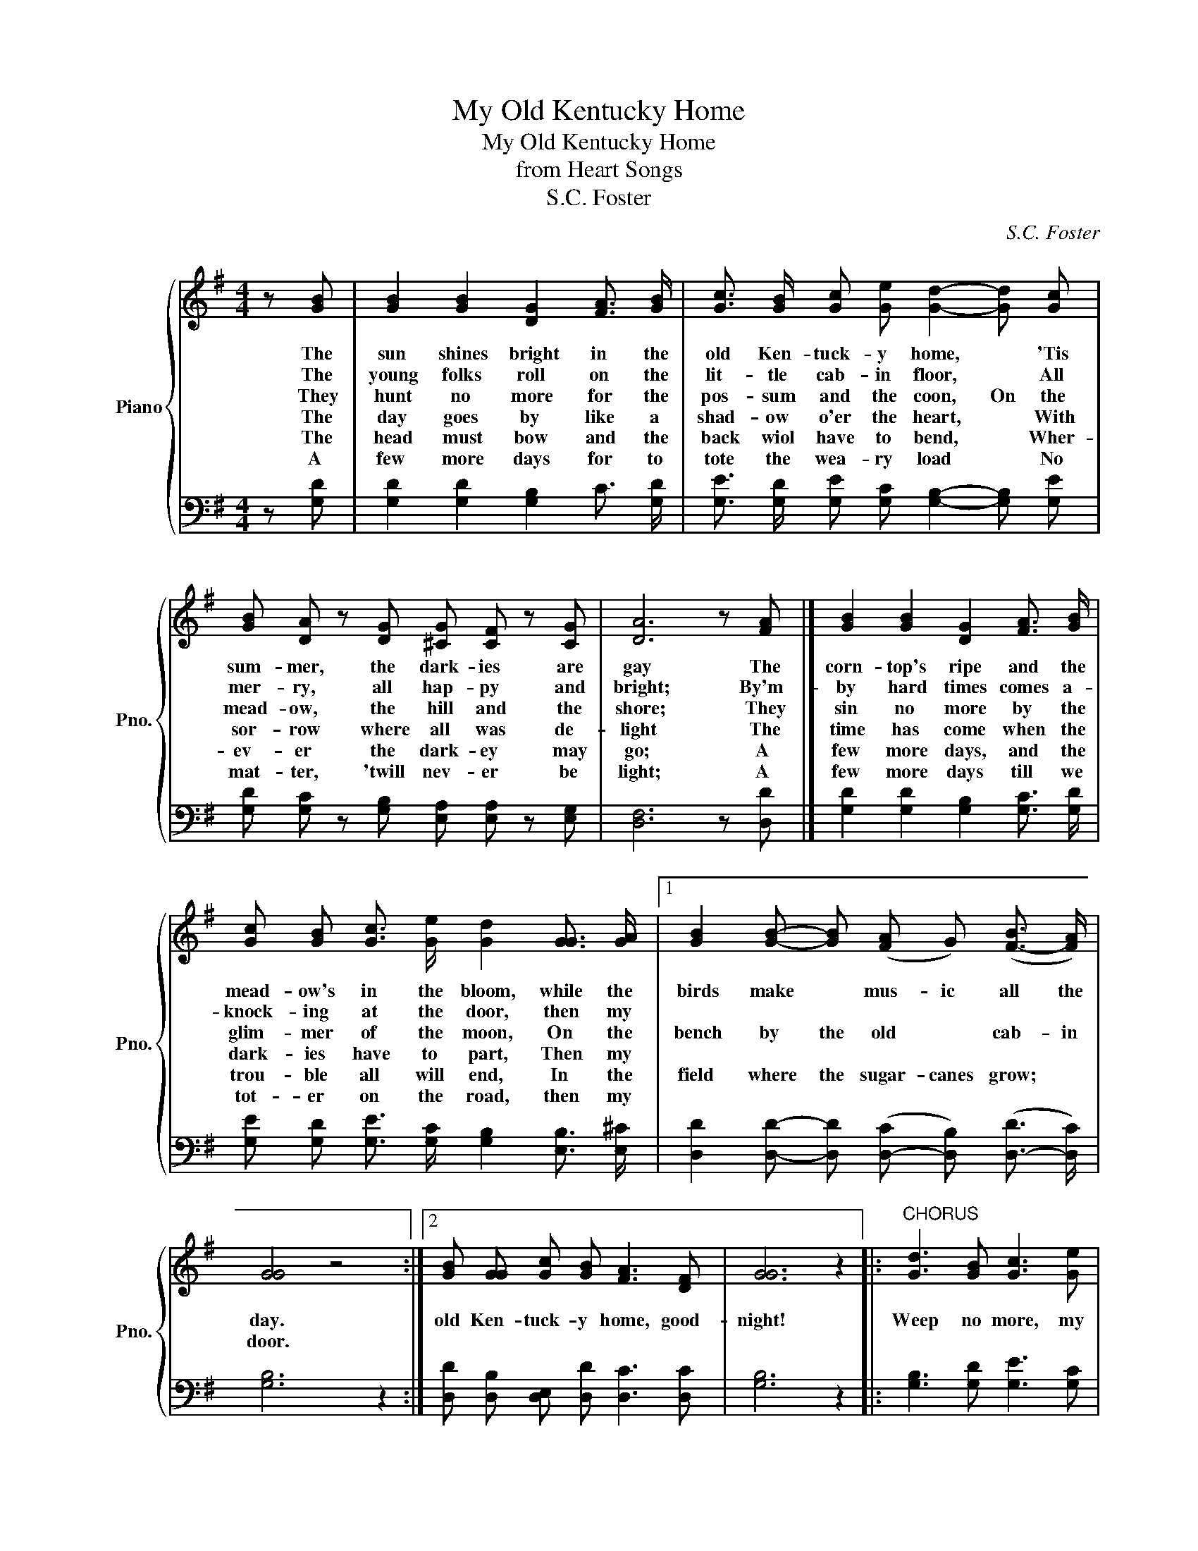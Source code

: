 X:1
T:My Old Kentucky Home
T:My Old Kentucky Home
T:from Heart Songs
T:S.C. Foster
C:S.C. Foster
%%score { 1 | 2 }
L:1/8
M:4/4
K:G
V:1 treble nm="Piano" snm="Pno."
V:2 bass 
V:1
 z [GB] | [GB]2 [GB]2 [DG]2 [FA]3/2 [GB]/ | [Gc]3/2 [GB]/ [Gc] [Ge] [Gd]2- [Gd] [Gc] | %3
w: The|sun shines bright in the|old Ken- tuck- y home, * 'Tis|
w: The|young folks roll on the|lit- tle cab- in floor, * All|
w: They|hunt no more for the|pos- sum and the coon, On the|
w: The|day goes by like a|shad- ow o'er the heart, * With|
w: The|head must bow and the|back wiol have to bend, * Wher-|
w: A|few more days for to|tote the wea- ry load * No|
 [GB] [DA] z [DG] [^CG] [CF] z [CG] | [DA]6 z [FA] |] [GB]2 [GB]2 [DG]2 [FA]3/2 [GB]/ | %6
w: sum- mer, the dark- ies are|gay The|corn- top's ripe and the|
w: mer- ry, all hap- py and|bright; By'm-|by hard times comes a-|
w: mead- ow, the hill and the|shore; They|sin no more by the|
w: sor- row where all was de-|light The|time has come when the|
w: ev- er the dark- ey may|go; A|few more days, and the|
w: mat- ter, 'twill nev- er be|light; A|few more days till we|
 [Gc] [GB] [Gc]3/2 [Ge]/ [Gd]2 [GG]3/2 [GA]/ |1 [GB]2 [GB]- [GB] (([FA] G)) ([F-B]3/2 [FA]/) | %8
w: mead- ow's in the bloom, while the|birds make * mus- ic all the|
w: knock- ing at the door, then my||
w: glim- mer of the moon, On the|bench by the old * cab- in|
w: dark- ies have to part, Then my||
w: trou- ble all will end, In the|field where the sugar- canes grow; *|
w: tot- er on the road, then my||
 [GG]4 z4 :|2 [GB] [GG] [Gc] [GB] [FA]3 [DF] | [GG]6 z2 |:"^CHORUS" [Gd]3 [GB] [Gc]3 [Ge] | %12
w: day.|old Ken- tuck- y home, good-|night!|Weep no more, my|
w: ||||
w: door.||||
w: ||||
w: ||||
w: ||||
 [Gd] [GB]3 z2 [FA]2 | [EG]3 [EA] [EG]3 [CE] | [DG]4 z2 [GG] [GA] | [GB]2 [GB]2 [GG]2 [GA] [GB] | %16
w: la- dy, O|weep no more to-|day! we will|sing one song for the|
w: ||||
w: ||||
w: ||||
w: ||||
w: ||||
 [Gc]3/2 [GB]/ [Gc] [Ge] !fermata![Gd]2 [DG]3/2 [DA]/ | %17
w: old Ken- tuck- y home, For the|
w: |
w: |
w: |
w: |
w: |
 [GB]3/2 [DG]/ [Gc] [GB] [FA]2 [FA]3/2 [DF]/ | [DG]6 z2 :| %19
w: old Ken- tuck- y home, far a-|way|
w: ||
w: ||
w: ||
w: ||
w: ||
V:2
 z [G,D] | [G,D]2 [G,D]2 [G,B,]2 C3/2 [G,D]/ | [G,E]3/2 [G,D]/ [G,E] [G,C] [G,B,]2- [G,B,] [G,E] | %3
 [G,D] [G,C] z [G,B,] [E,A,] [E,A,] z [E,G,] | [D,F,]6 z [D,D] |] %5
 [G,D]2 [G,D]2 [G,B,]2 [G,C]3/2 [G,D]/ | [G,E] [G,D] [G,E]3/2 [G,C]/ [G,B,]2 [E,B,]3/2 [E,^C]/ |1 %7
 [D,D]2 [D,D]- [D,D] ([D,-C] [D,B,]) ([D,-D]3/2 [D,C]/) | [G,B,]6 z2 :|2 %9
 [D,D] [D,B,] [D,E,] [D,D] [D,C]3 [D,C] | [G,B,]6 z2 |: [G,B,]3 [G,D] [G,E]3 [G,C] | %12
 [G,B,] [G,D]3 z2 [D,C]2 | [E,B,]3 [E,B,] [C,C]3 [C,G,] | [G,,B,]4 z2 [G,,B,,] [G,,C,] | %15
 [G,D]2 [G,D]2 [G,B,]2 [G,C] [G,D] | %16
 [G,E]3/2 [G,D]/ [G,E] [G,C] !fermata![G,B,]2 [G,B,]3/2 [G,C]/ | %17
 [D,D]3/2 [D,B,]/ [D,E] [D,D] [D,D]2 [D,C]3/2 [D,C]/ | [G,B,]6 z2 :| %19

